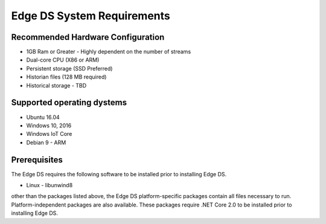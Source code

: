 
****************************
 Edge DS System Requirements
****************************

Recommended Hardware Configuration
----------------------------------

* 1GB Ram or Greater - Highly dependent on the number of streams
* Dual-core CPU (X86 or ARM)
* Persistent storage (SSD Preferred)
* Historian files (128 MB required)
* Historical storage - TBD

Supported operating dystems
---------------------------

* Ubuntu 16.04
* Windows 10, 2016 
* Windows IoT Core 
* Debian 9 - ARM

Prerequisites
-------------

The Edge DS requires the following software to be installed prior to installing Edge DS. 

* Linux - libunwind8 

other than the packages listed above, the Edge DS platform-specific packages contain all files necessary to run. 
Platform-independent packages are also available. These packages require .NET Core 2.0 to be installed prior to installing Edge DS. 

